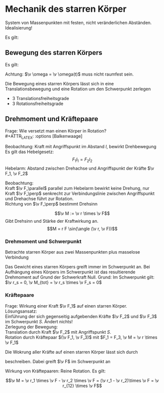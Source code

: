 * Mechanik des starren Körper
  #+ATTR_LATEX: :options [Starrer Körper]
  #+begin_defn latex
  System von Massenpunkten mit festen, nicht veränderlichen Abständen. \\
  Idealisierung!
  #+end_defn
  Es gilt:
  \begin{align*}
  \intertext{Volumen:}
  V = \lim_{\Delta V_i \to 0} \sum \Delta V_i = \int \d v
  \intertext{Masse:}
  M = \lim_{\Delta m_i \to 0} \sum \Delta m_i = \int \d m = \int \rho(\v r) \d V
  \intertext{Schwerpunkt:}
  \v r_s = \frac{1}{M}\int \v r \d m = \frac{1}{M} \int \v r \rho(\v r) \d V
  M = \int \rho \d V = \int \rho \d^3 r
  \end{align*}
  #+ATTR_LATEX: :options [Quader]
  #+begin_ex latex
  \begin{align*}
  \v r_s &= \frac{1}{M} \int \v r \rho(\v r) \d V \\
  &= \frac{1}{M} \int_{0}^{a}\int_{0}^{b}\int_{0}^{c}\cvec{x;y;z} \rho \d x \d y \d z \\
  \intertext{Integration für jede einzelne Ortskomponente:}
  x_s = \frac{1}{m} \int_{0}^{a}\int_{0}^{b}\int_{0}^{c} x \rho \d x \d y \d z = \frac{1}{M} \rho b c \int_{0}^{b} x\d x = \frac{1}{M}\rho a b c \frac{1}{2}a = \frac{1}{2}a \\
  y_s = \ldots = \frac{1}{2}b \\
  z_s = \ldots = \frac{1}{2}c \\
  \v r_s = \frac{1}{2} \cvec{a;b;v}
  \end{align*}
  #+end_ex
** Bewegung des starren Körpers
   Es gilt:
   \begin{align*}
   \v r_{si} = \v r_i - \v r_s \rightarrow \dd{\v r_{si}}{t} = \v v_{si} = \v v_i - \v v_s \\
   \intertext{Mit $\abs{\v r_{si}} =$ const beziehungsweise $\v r_{si}^2 = $ const (starrer Körper)}
   \dd{}{t}(\v r_{si}^2) = 2\v r_{si} \v v_{si} = 0 \rightarrow \v v_{si} \perp \v r_{si}
   \intertext{da $\v v_{si} \perp \v r_{si}$ gilt: Betrachte Bewegung in der von $\v v_{si},\v r_{si}$ aufgespannten Ebene $\rightarrow$ Kreisbewegung!, Das heißt:}
   \v v_{si} = \v \omega \times \v r_{si} \\
   \intertext{wobei im Allgemeinen $\v \omega$ zeitabhängig sein kann.}
   \intertext{Mit $\v v_{si} = \v v_i - \v v_s$ folgt:}
   \v v_i = \v v_s + (\v \omega \times \v r_{si})
   \end{align*}
   Achtung: $\v \omega = \v \omega(t)$ muss nicht raumfest sein.

   Die Bewegung eines starren Körpers lässt sich in eine Translationsbewegung und eine Rotation um den Schwerpunkt zerlegen
   - 3 Translationsfreiheitsgrade
   - 3 Rotationsfreiheitsgrade
** Drehmoment und Kräftepaare
   Frage: Wie versetzt man einen Körper in Rotation? \\
   #+ATTR_LATEX: :options [Balkenwaage]
   #+begin_ex latex
   Beobachtung: Kraft mit Angriffspunkt im Abstand $l$, bewirkt Drehbewegung \\
   Es gilt das Hebelgesetz:
   \[F_1 l_1 = F_2 l_2\]
   Hebelarm: Abstand zwischen Drehachse und Angriffspunkt der Kräfte $\v F_1, \v F_2$
   #+end_ex
   Beobachtung: \\
   Kraft $\v F_\parallel$ parallel zum Hebelarm bewirkt keine Drehung, nur Kraft $\v F_\perp$ senkrecht zur Verbindungslinie zwischen Angriffspunkt und Drehachse führt zur Rotation. \\
   Richtung von $\v F_\perp$ bestimmt Drehsinn

   #+ATTR_LATEX: :options [Drehmoment]
   #+begin_defn latex
   \[\v M := \v r \times \v F\]
   Gibt Drehsinn und Stärke der Kraftwirkung an.
   \[M = r F \sin(\angle (\v r, \v F))\]
   #+end_defn
*** Drehmoment und Schwerpunkt
	Betrachte starren Körper aus zwei Massenpunkten plus masselose Verbindung
	\begin{align*}
	\v M_1 &= \v r_1 \times \v F_1 \\
	\v M_2 &= \v r_2 \times \v F_2 \\
	\v M_1 &= r_1 m_1 g \sin{\alpha_1} \v l_z \\
	\v M_2 &= - r_2 m_2 g \sin{\alpha_2} \v l_z \\
	&= -r_2 m_2 g \sin{\alpha_1} \v l_z \\
	\v M_{tot} &= \v M_1 + \v M_2 = (r_1 m_1 - r_2 m_2) g \sin{\alpha_1} \v l_z \\
	\intertext{vektoriell:}
	\v M_{tot} &= \v M_1 + \v M_2 = \v r_1 \times m_2 \v g + \v r_2 \times m_2 \v g = (\v r_1 m_1 + \v r_2 m_2) \times \v g \\
	\intertext{Beliebiger Körper:}
	\v M_{tot} &= \sum \v M_i = \sum m_i \v r_i \times \v g \\
	(\sum m_i \v r_i) \times \v g = m_{ges} \v r_s \times \v g = \v r_s \times \v F \\
	\end{align*}
	Das Gewicht eines starren Körpers greift immer im Schwerpunkt an.
	Bei Aufhängung eines Körpers im Schwerpunkt ist das resultierende Drehmoment auf Grund der Schwerkraft Null. Grund: Im Schwerpunkt gilt: $\v r_s = 0, \v M_{tot} = \v r_s \times \v F_s = 0$
*** Kräftepaare
	Frage: Wirkung einer Kraft $\v F_1$ auf einen starren Körper. \\
	Lösungsansatz: \\
	Einführung der sich gegenseitig aufgebenden Kräfte $\v F_2$ und $\v F_3$ im Schwerpunkt $S$. Ändert nichts! \\
	Zerlegung der Bewegung: \\
	Translation durch Kraft $\v F_2$ mit Angriffspunkt $S$. \\
	Rotation durch Kräftepaar $(\v F_1, \v F_3)$ mit $F_1 = F_3, \v M = \v r \times \v F_1$

	Die Wokrung aller Kräfte auf einen starren Körper lässt sich durch
	\begin{align*}
	\v F &= \sum \v F_i \tag{Gesamtkraft (Gesamtkraft)} \\
	\v M &= \sum F_{si} \times \v F_i = \sum M_i \tag{Gesamtdrehmoment (Rotation)}
	\end{align*}
	beschreiben. Dabei greift $\v F$ im Schwerpunkt an

	Wirkung von Kräftepaaren: Reine Rotation. Es gilt:

	\[\v M = \v r_1 \times \v F - \v r_2 \times \v F = (\v r_1 - \v r_2)\times \v F = \v r_{12} \times \v F\]

